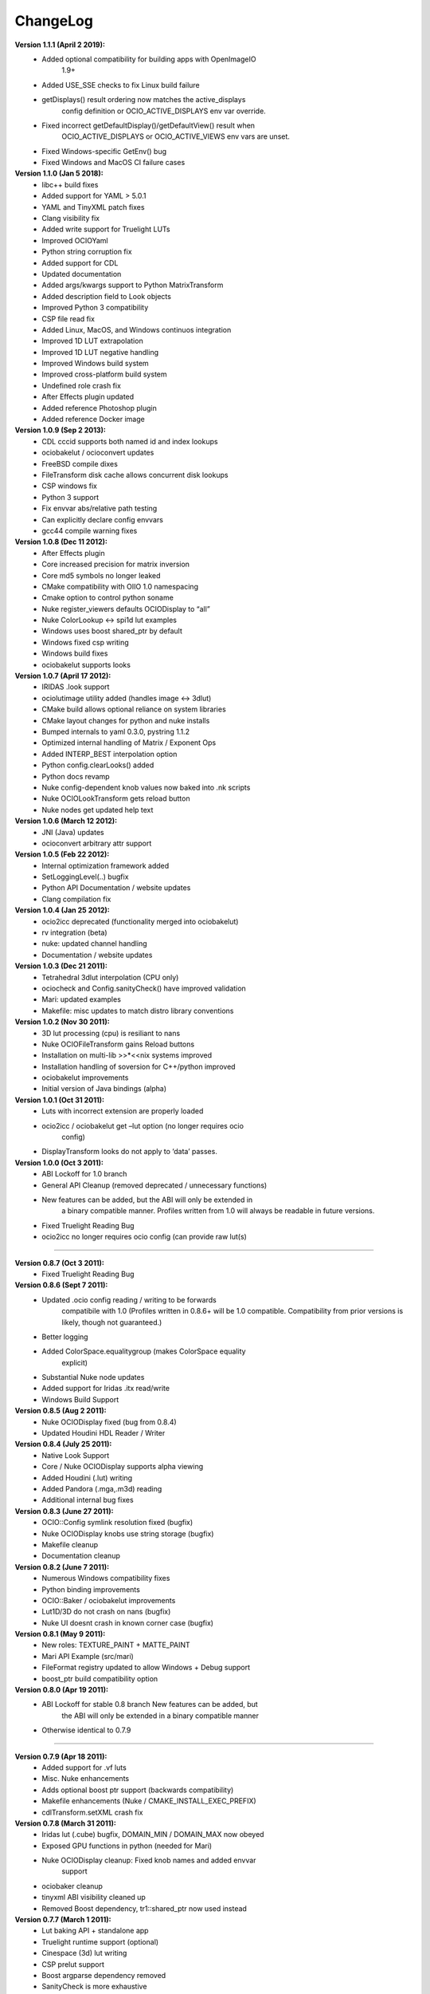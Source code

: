 ..
  SPDX-License-Identifier: CC-BY-4.0
  Copyright Contributors to the OpenColorIO Project.

ChangeLog
*********

**Version 1.1.1 (April 2 2019):**
   * Added optional compatibility for building apps with OpenImageIO
      1.9+

   * Added USE_SSE checks to fix Linux build failure

   * getDisplays() result ordering now matches the active_displays
      config definition or OCIO_ACTIVE_DISPLAYS env var override.

   * Fixed incorrect getDefaultDisplay()/getDefaultView() result when
      OCIO_ACTIVE_DISPLAYS or OCIO_ACTIVE_VIEWS env vars are unset.

   * Fixed Windows-specific GetEnv() bug

   * Fixed Windows and MacOS CI failure cases

**Version 1.1.0 (Jan 5 2018):**
   * libc++ build fixes

   * Added support for YAML > 5.0.1

   * YAML and TinyXML patch fixes

   * Clang visibility fix

   * Added write support for Truelight LUTs

   * Improved OCIOYaml

   * Python string corruption fix

   * Added support for CDL

   * Updated documentation

   * Added args/kwargs support to Python MatrixTransform

   * Added description field to Look objects

   * Improved Python 3 compatibility

   * CSP file read fix

   * Added Linux, MacOS, and Windows continuos integration

   * Improved 1D LUT extrapolation

   * Improved 1D LUT negative handling

   * Improved Windows build system

   * Improved cross-platform build system

   * Undefined role crash fix

   * After Effects plugin updated

   * Added reference Photoshop plugin

   * Added reference Docker image

**Version 1.0.9 (Sep 2 2013):**
   * CDL cccid supports both named id and index lookups

   * ociobakelut / ocioconvert updates

   * FreeBSD compile dixes

   * FileTransform disk cache allows concurrent disk lookups

   * CSP windows fix

   * Python 3 support

   * Fix envvar abs/relative path testing

   * Can explicitly declare config envvars

   * gcc44 compile warning fixes

**Version 1.0.8 (Dec 11 2012):**
   * After Effects plugin

   * Core increased precision for matrix inversion

   * Core md5 symbols no longer leaked

   * CMake compatibility with OIIO 1.0 namespacing

   * Cmake option to control python soname

   * Nuke register_viewers defaults OCIODisplay to “all”

   * Nuke ColorLookup <-> spi1d lut examples

   * Windows uses boost shared_ptr by default

   * Windows fixed csp writing

   * Windows build fixes

   * ociobakelut supports looks

**Version 1.0.7 (April 17 2012):**
   * IRIDAS .look support

   * ociolutimage utility added (handles image <-> 3dlut)

   * CMake build allows optional reliance on system libraries

   * CMake layout changes for python and nuke installs

   * Bumped internals to yaml 0.3.0, pystring 1.1.2

   * Optimized internal handling of Matrix / Exponent Ops

   * Added INTERP_BEST interpolation option

   * Python config.clearLooks() added

   * Python docs revamp

   * Nuke config-dependent knob values now baked into .nk scripts

   * Nuke OCIOLookTransform gets reload button

   * Nuke nodes get updated help text

**Version 1.0.6 (March 12 2012):**
   * JNI (Java) updates

   * ocioconvert arbitrary attr support

**Version 1.0.5 (Feb 22 2012):**
   * Internal optimization framework added

   * SetLoggingLevel(..) bugfix

   * Python API Documentation / website updates

   * Clang compilation fix

**Version 1.0.4 (Jan 25 2012):**
   * ocio2icc deprecated (functionality merged into ociobakelut)

   * rv integration (beta)

   * nuke: updated channel handling

   * Documentation / website updates

**Version 1.0.3 (Dec 21 2011):**
   * Tetrahedral 3dlut interpolation (CPU only)

   * ociocheck and Config.sanityCheck() have improved validation

   * Mari: updated examples

   * Makefile: misc updates to match distro library conventions

**Version 1.0.2 (Nov 30 2011):**
   * 3D lut processing (cpu) is resiliant to nans

   * Nuke OCIOFileTransform gains Reload buttons

   * Installation on multi-lib >>*<<nix systems improved

   * Installation handling of soversion for C++/python improved

   * ociobakelut improvements

   * Initial version of Java bindings (alpha)

**Version 1.0.1 (Oct 31 2011):**
   * Luts with incorrect extension are properly loaded

   * ocio2icc / ociobakelut get –lut option (no longer requires ocio
      config)

   * DisplayTransform looks do not apply to ‘data’ passes.

**Version 1.0.0 (Oct 3 2011):**
   * ABI Lockoff for 1.0 branch

   * General API Cleanup (removed deprecated / unnecessary functions)

   * New features can be added, but the ABI will only be extended in
      a binary compatible manner. Profiles written from 1.0 will
      always be readable in future versions.

   * Fixed Truelight Reading Bug

   * ocio2icc no longer requires ocio config (can provide raw lut(s)

======================================================================

**Version 0.8.7 (Oct 3 2011):**
   * Fixed Truelight Reading Bug

**Version 0.8.6 (Sept 7 2011):**
   * Updated .ocio config reading / writing to be forwards
      compatibile with 1.0 (Profiles written in 0.8.6+ will be 1.0
      compatible. Compatibility from prior versions is likely, though
      not guaranteed.)

   * Better logging

   * Added ColorSpace.equalitygroup (makes ColorSpace equality
      explicit)

   * Substantial Nuke node updates

   * Added support for Iridas .itx read/write

   * Windows Build Support

**Version 0.8.5 (Aug 2 2011):**
   * Nuke OCIODisplay fixed (bug from 0.8.4)

   * Updated Houdini HDL Reader / Writer

**Version 0.8.4 (July 25 2011):**
   * Native Look Support

   * Core / Nuke OCIODisplay supports alpha viewing

   * Added Houdini (.lut) writing

   * Added Pandora (.mga,.m3d) reading

   * Additional internal bug fixes

**Version 0.8.3 (June 27 2011):**
   * OCIO::Config symlink resolution fixed (bugfix)

   * Nuke OCIODisplay knobs use string storage (bugfix)

   * Makefile cleanup

   * Documentation cleanup

**Version 0.8.2 (June 7 2011):**
   * Numerous Windows compatibility fixes

   * Python binding improvements

   * OCIO::Baker / ociobakelut improvements

   * Lut1D/3D do not crash on nans (bugfix)

   * Nuke UI doesnt crash in known corner case (bugfix)

**Version 0.8.1 (May 9 2011):**
   * New roles: TEXTURE_PAINT + MATTE_PAINT

   * Mari API Example (src/mari)

   * FileFormat registry updated to allow Windows + Debug support

   * boost_ptr build compatibility option

**Version 0.8.0 (Apr 19 2011):**
   * ABI Lockoff for stable 0.8 branch New features can be added, but
      the ABI will only be extended in a binary compatible manner

   * Otherwise identical to 0.7.9

======================================================================

**Version 0.7.9 (Apr 18 2011):**
   * Added support for .vf luts

   * Misc. Nuke enhancements

   * Adds optional boost ptr support (backwards compatibility)

   * Makefile enhancements (Nuke / CMAKE_INSTALL_EXEC_PREFIX)

   * cdlTransform.setXML crash fix

**Version 0.7.8 (March 31 2011):**
   * Iridas lut (.cube) bugfix, DOMAIN_MIN / DOMAIN_MAX now obeyed

   * Exposed GPU functions in python (needed for Mari)

   * Nuke OCIODisplay cleanup: Fixed knob names and added envvar
      support

   * ociobaker cleanup

   * tinyxml ABI visibility cleaned up

   * Removed Boost dependency, tr1::shared_ptr now used instead

**Version 0.7.7 (March 1 2011):**
   * Lut baking API + standalone app

   * Truelight runtime support (optional)

   * Cinespace (3d) lut writing

   * CSP prelut support

   * Boost argparse dependency removed

   * SanityCheck is more exhaustive

   * FileTransform supports relative path dirs

   * Python enhancements (transform kwarg support)

   * Makefile enhancements (OIIO Path)

   * Processor API update (code compatible, binary incompatible)

**Version 0.7.6 (Feb 1 2011):**
   * Updated Config Display API (.ocio config format updated)

   * Added ocio2icc app (ICC Profile Generation)

   * Revamp of ASC CDL, added .cc and .ccc support

   * Documentation Improvements

   * Makefile enhancements (Boost_INCLUDE_DIR, etc)

**Version 0.7.5 (Jan 13 2011):**
   * ociodisplay enhancements

   * gpu display bugfix (glsl profile 1.0 only)

   * Makefile enhancements

   * Nuke installation cleanup

   * Doc generation using sphinx (html + pdf)

**Version 0.7.4 (Jan 4 2011):**
   * Added ‘Context’, allowing for ‘per-shot’ Transforms

   * Misc API Cleanup: removed old functions + fixed const-ness

   * Added config.sanityCheck() for validation

   * Additional Makefile configuration options, SONAME, etc.

**Version 0.7.3 (Dec 16 2010):**
   * Added example applications: ociodisplay, ocioconvert

   * Makefile: Add boost header dependency

   * Makefile: Nuke plugins are now version specific

   * Fixed bug in GLSL MatrixOp

**Version 0.7.2 (Dec 9 2010):**
   * GPUAllocation refactor (API tweak)

   * Added AllocationTransform

   * Added LogTransform

   * Removed CineonLogToLinTransform

   * A few bug fixes

**Version 0.7.1 (Nov 15 2010):**
   * Additional 3d lut formats: Truelight .cub + Iridas .cube

   * FileTransform supports envvars and search paths

   * Added Nuke plugins: LogConvert + FileTransform

   * Improved OCIO profile formatting

   * GCC visibility used (when available) to hide private symbols

   * A few bug fixes

**Version 0.7.0 (Oct 21 2010):**
   * Switched file format from XML to Yaml

======================================================================

**Version 0.6.1 (Oct 5 2010):**
   * Exposed ExponentTransform

   * Added CineonLogToLinTransform - a simple ‘straight-line’
      negative linearization. Not strictly needed (could be done
      previously with LUTs) but often convenient to have.

   * Added DisplayTransform.displayCC for post display lut CC.

   * Many python improvements

   * A few bug fixes

   * A few Makefile enhancements

**Version 0.6.0 (Sept 21 2010):**
   * Start of 0.6, “stable” branch

      All 0.6.x builds will be ABI compatible (forward only). New
      features (even experimental ones) will be added to the 0.6
      branch, as long as binary and source compatibility is
      maintained. Once this no longer is possible, a 0.7 “dev” branch
      will be forked.

   * Split public header into 3 parts for improved readability (you
      still only import <OpenColorIO/OpenColorIO.h> though)

   * Added MatrixTransform

   * Refactored internal unit testing

   * Fixed many compile warnings

======================================================================

**Version 0.5.16 (Sept 16 2010):**
   * PyTransforms now use native python class inheritance

   * OCIO namespace can now be configured at build time (for
      distribution in commercial apps)

   * Updated make install behavior

   * DisplayTransform accepts generic cc operators (instead of CDL
      only)

   * A few bug fixes / compile warning fixes

**Version 0.5.15 (Sept 8 2010):**
   * OCIO is well behaved when $OCIO is unset, allowing
      un-color-managed use.

   * Color Transforms can be applied in python config->getProcessor

   * Simplification of API (getColorSpace allows cs name, role names,
      and cs objects)

   * Makefile enhancements (courtesy Malcolm Humphreys)

   * A bunch of bug fixes

**Version 0.5.14 (Sept 1 2010):**
   * Python binding enhancements

   * Simplified class implmentations (reduced internal header count)

**Version 0.5.13 (Aug 24 2010):**
   * GPU Processing now supports High Dynamic Range color spaces

   * Added log processing operator

   * Numerous bug fixes

   * Numerous enhancements to python glue

   * Exposed PyOpenColorIO header, for use in apps that require
      custom python glue

   * Matrix op is optimized for diagonal-only subcases

   * Numerous changes to Nuke Plugin (now with an addition node,
      OCIODisplay)

**Version 0.5.12 (Aug 18 2010):**
   * Additional DisplayTransform improvements

   * Additional GPU Improvements

   * Added op hashing (processor->getGPULut3DCacheID)

**Version 0.5.11 (Aug 11 2010):**
   * Initial DisplayTransform implementation

   * ASC CDL Support

   * Config Luma coefficients

**Version 0.5.10 (July 22 2010):**
   * Updated Nuke Plugin, now works in OSX

   * Fixed misc. build warnings.

   * Continued GPU progress (still under development)

**Version 0.5.9 (June 28 2010):**
   * Renamed project, classes, namespaces to OpenColorIO (OCIO)

   * Added single-pixel processor path

   * Improved python path makefile detection

   * Continued GPU progress (still under development)

**Version 0.5.8 (June 22 2010):**
   * Support for .3dl

   * Support for matrix ops

   * Code refactor (added Processors) to support gpu/cpu model

   * Much better error checking

   * Compilation support for python 2.5

   * Compilation support for OSX

**Version 0.5.7 (June 14 2010):**
   * Python API is much more fleshed out

   * Improved public C++ header

**Version 0.5.6 (June 8 2010):**
   * PyConfig stub implementation

   * Dropped ImageDesc.init; added PlanarImageDesc / PackedImageDesc

   * Dropped tr1::shared_ptr; added boost::shared_ptr

**Version 0.5.5 (June 4 2010):**
   * .ocio supports path references

   * Switch config envvar to $OCIO

   * Added 3D lut processing ops

**Version 0.5.4 (June 1 2010):**
   * Initial Release

   * CMake linux support

   * XML OCIO format parsing / saving

   * Example colorspace configuration with a few ‘trivial’
      colorspaces

   * Mutable colorspace configuration API

   * Support for 1D lut processing

   * Support for SPI 1D fileformats.

   * Nuke plugin
